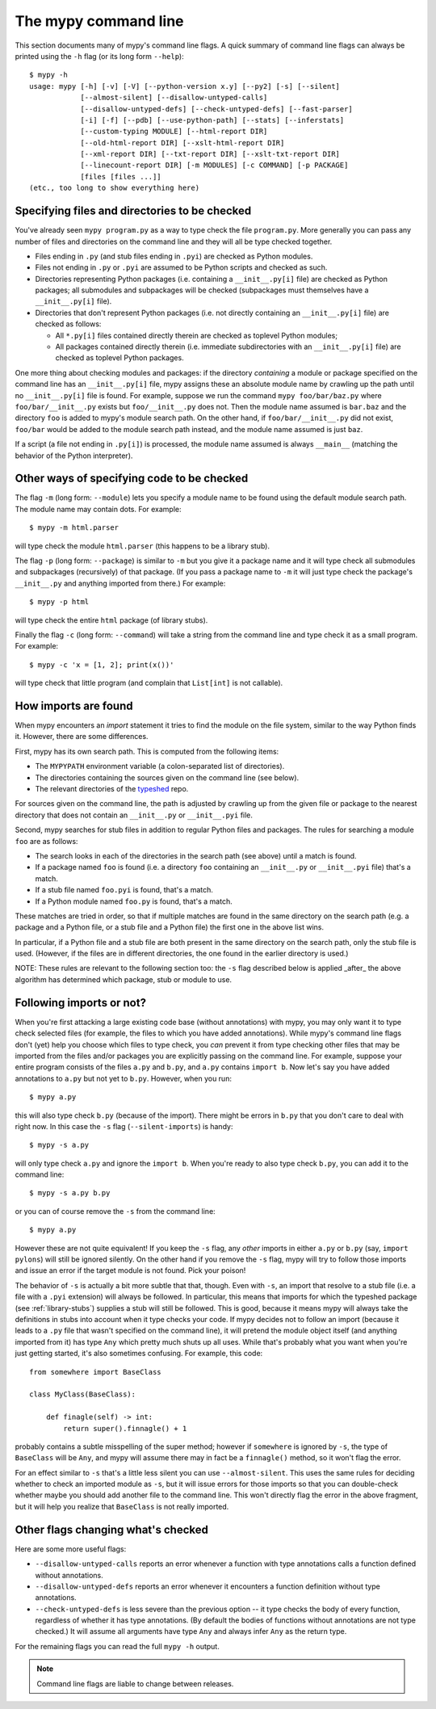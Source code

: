.. _command-line:

The mypy command line
=====================

This section documents many of mypy's command line flags.  A quick
summary of command line flags can always be printed using the ``-h``
flag (or its long form ``--help``)::

  $ mypy -h
  usage: mypy [-h] [-v] [-V] [--python-version x.y] [--py2] [-s] [--silent]
              [--almost-silent] [--disallow-untyped-calls]
              [--disallow-untyped-defs] [--check-untyped-defs] [--fast-parser]
              [-i] [-f] [--pdb] [--use-python-path] [--stats] [--inferstats]
              [--custom-typing MODULE] [--html-report DIR]
              [--old-html-report DIR] [--xslt-html-report DIR]
              [--xml-report DIR] [--txt-report DIR] [--xslt-txt-report DIR]
              [--linecount-report DIR] [-m MODULES] [-c COMMAND] [-p PACKAGE]
              [files [files ...]]
  (etc., too long to show everything here)

Specifying files and directories to be checked
**********************************************

You've already seen ``mypy program.py`` as a way to type check the
file ``program.py``.  More generally you can pass any number of files
and directories on the command line and they will all be type checked
together.

- Files ending in ``.py`` (and stub files ending in ``.pyi``) are
  checked as Python modules.

- Files not ending in ``.py`` or ``.pyi`` are assumed to be Python
  scripts and checked as such.

- Directories representing Python packages (i.e. containing a
  ``__init__.py[i]`` file) are checked as Python packages; all
  submodules and subpackages will be checked (subpackages must
  themselves have a ``__init__.py[i]`` file).

- Directories that don't represent Python packages (i.e. not directly
  containing an ``__init__.py[i]`` file) are checked as follows:

  - All ``*.py[i]`` files contained directly therein are checked as
    toplevel Python modules;

  - All packages contained directly therein (i.e. immediate
    subdirectories with an ``__init__.py[i]`` file) are checked as
    toplevel Python packages.

One more thing about checking modules and packages: if the directory
*containing* a module or package specified on the command line has an
``__init__.py[i]`` file, mypy assigns these an absolute module name by
crawling up the path until no ``__init__.py[i]`` file is found.  For
example, suppose we run the command ``mypy foo/bar/baz.py`` where
``foo/bar/__init__.py`` exists but ``foo/__init__.py`` does not.  Then
the module name assumed is ``bar.baz`` and the directory ``foo`` is
added to mypy's module search path.  On the other hand, if
``foo/bar/__init__.py`` did not exist, ``foo/bar`` would be added to
the module search path instead, and the module name assumed is just
``baz``.

If a script (a file not ending in ``.py[i]``) is processed, the module
name assumed is always ``__main__`` (matching the behavior of the
Python interpreter).

Other ways of specifying code to be checked
*******************************************

The flag ``-m`` (long form: ``--module``) lets you specify a module
name to be found using the default module search path.  The module
name may contain dots.  For example::

  $ mypy -m html.parser

will type check the module ``html.parser`` (this happens to be a
library stub).

The flag ``-p`` (long form: ``--package``) is similar to ``-m`` but
you give it a package name and it will type check all submodules and
subpackages (recursively) of that package.  (If you pass a package
name to ``-m`` it will just type check the package's ``__init__.py``
and anything imported from there.)  For example::

  $ mypy -p html

will type check the entire ``html`` package (of library stubs).

Finally the flag ``-c`` (long form: ``--command``) will take a string
from the command line and type check it as a small program.  For
example::

  $ mypy -c 'x = [1, 2]; print(x())'

will type check that little program (and complain that ``List[int]``
is not callable).

How imports are found
*********************

When mypy encounters an `import` statement it tries to find the module
on the file system, similar to the way Python finds it.
However, there are some differences.

First, mypy has its own search path.
This is computed from the following items:

- The ``MYPYPATH`` environment variable
  (a colon-separated list of directories).
- The directories containing the sources given on the command line
  (see below).
- The relevant directories of the
  `typeshed <https://github.com/python/typeshed>`_ repo.

For sources given on the command line, the path is adjusted by crawling
up from the given file or package to the nearest directory that does not
contain an ``__init__.py`` or ``__init__.pyi`` file.

Second, mypy searches for stub files in addition to regular Python files
and packages.
The rules for searching a module ``foo`` are as follows:

- The search looks in each of the directories in the search path
  (see above) until a match is found.
- If a package named ``foo`` is found (i.e. a directory
  ``foo`` containing an ``__init__.py`` or ``__init__.pyi`` file)
  that's a match.
- If a stub file named ``foo.pyi`` is found, that's a match.
- If a Python module named ``foo.py`` is found, that's a match.

These matches are tried in order, so that if multiple matches are found
in the same directory on the search path
(e.g. a package and a Python file, or a stub file and a Python file)
the first one in the above list wins.

In particular, if a Python file and a stub file are both present in the
same directory on the search path, only the stub file is used.
(However, if the files are in different directories, the one found
in the earlier directory is used.)

NOTE: These rules are relevant to the following section too:
the ``-s`` flag described below is applied _after_ the above algorithm
has determined which package, stub or module to use.

Following imports or not?
*************************

When you're first attacking a large existing code base (without
annotations) with mypy, you may only want it to type check selected
files (for example, the files to which you have added annotations).
While mypy's command line flags don't (yet) help you choose which
files to type check, you *can* prevent it from type checking other files
that may be imported from the files and/or packages you are explicitly
passing on the command line.  For example, suppose your entire program
consists of the files ``a.py`` and ``b.py``, and ``a.py`` contains
``import b``.  Now let's say you have added annotations to ``a.py``
but not yet to ``b.py``.  However, when you run::

  $ mypy a.py

this will also type check ``b.py`` (because of the import).  There
might be errors in ``b.py`` that you don't care to deal with right
now.  In this case the ``-s`` flag (``--silent-imports``) is handy::

  $ mypy -s a.py

will only type check ``a.py`` and ignore the ``import b``.  When you're
ready to also type check ``b.py``, you can add it to the command line::

  $ mypy -s a.py b.py

or you can of course remove the ``-s`` from the command line::

  $ mypy a.py

However these are not quite equivalent!  If you keep the ``-s`` flag,
any *other* imports in either ``a.py`` or ``b.py`` (say, ``import
pylons``) will still be ignored silently.  On the other hand if you
remove the ``-s`` flag, mypy will try to follow those imports and
issue an error if the target module is not found.  Pick your poison!

The behavior of ``-s`` is actually a bit more subtle that that,
though.  Even with ``-s``, an import that resolve to a stub file
(i.e. a file with a ``.pyi`` extension) will always be followed.  In
particular, this means that imports for which the typeshed package
(see :ref:`library-stubs`) supplies a stub will still be followed.
This is good, because it means mypy will always take the definitions
in stubs into account when it type checks your code.  If mypy decides
not to follow an import (because it leads to a ``.py`` file that
wasn't specified on the command line), it will pretend the module
object itself (and anything imported from it) has type ``Any`` which
pretty much shuts up all uses.  While that's probably what you want
when you're just getting started, it's also sometimes confusing.  For
example, this code::

  from somewhere import BaseClass

  class MyClass(BaseClass):

      def finagle(self) -> int:
          return super().finnagle() + 1

probably contains a subtle misspelling of the super method; however if
``somewhere`` is ignored by ``-s``, the type of ``BaseClass`` will be
``Any``, and mypy will assume there may in fact be a ``finnagle()``
method, so it won't flag the error.

For an effect similar to ``-s`` that's a little less silent you can
use ``--almost-silent``.  This uses the same rules for deciding
whether to check an imported module as ``-s``, but it will issue
errors for those imports so that you can double-check whether maybe
you should add another file to the command line.  This won't directly
flag the error in the above fragment, but it will help you realize
that ``BaseClass`` is not really imported.

Other flags changing what's checked
***********************************

Here are some more useful flags:

- ``--disallow-untyped-calls`` reports an error whenever a function
  with type annotations calls a function defined without annotations.

- ``--disallow-untyped-defs`` reports an error whenever it encounters
  a function definition without type annotations.

- ``--check-untyped-defs`` is less severe than the previous option --
  it type checks the body of every function, regardless of whether it
  has type annotations.  (By default the bodies of functions without
  annotations are not type checked.)  It will assume all arguments
  have type ``Any`` and always infer ``Any`` as the return type.

For the remaining flags you can read the full ``mypy -h`` output.

.. note::

   Command line flags are liable to change between releases.
